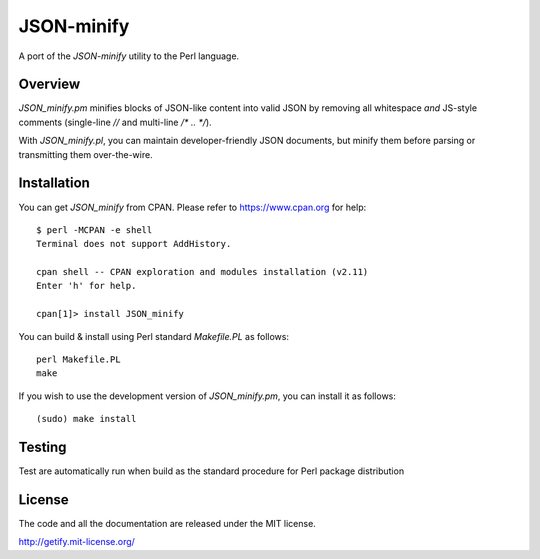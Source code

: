 JSON-minify
============

A port of the `JSON-minify` utility to the Perl language.

Overview
--------

`JSON_minify.pm` minifies blocks of JSON-like content into valid JSON by removing
all whitespace *and* JS-style comments (single-line `//` and multi-line
`/* .. */`).

With `JSON_minify.pl`, you can maintain developer-friendly JSON documents, but
minify them before parsing or transmitting them over-the-wire.

Installation
------------

You can get `JSON_minify` from CPAN. Please refer to https://www.cpan.org for help::

     $ perl -MCPAN -e shell
     Terminal does not support AddHistory.
     
     cpan shell -- CPAN exploration and modules installation (v2.11)
     Enter 'h' for help.

     cpan[1]> install JSON_minify
        
You can build & install using Perl standard `Makefile.PL` as follows::

     perl Makefile.PL
     make

If you wish to use the development version of `JSON_minify.pm`, you can install it
as follows::

     (sudo) make install


Testing
-------

Test are automatically run when build as the standard procedure for Perl package distribution


License
-------

The code and all the documentation are released under the MIT license.

http://getify.mit-license.org/
